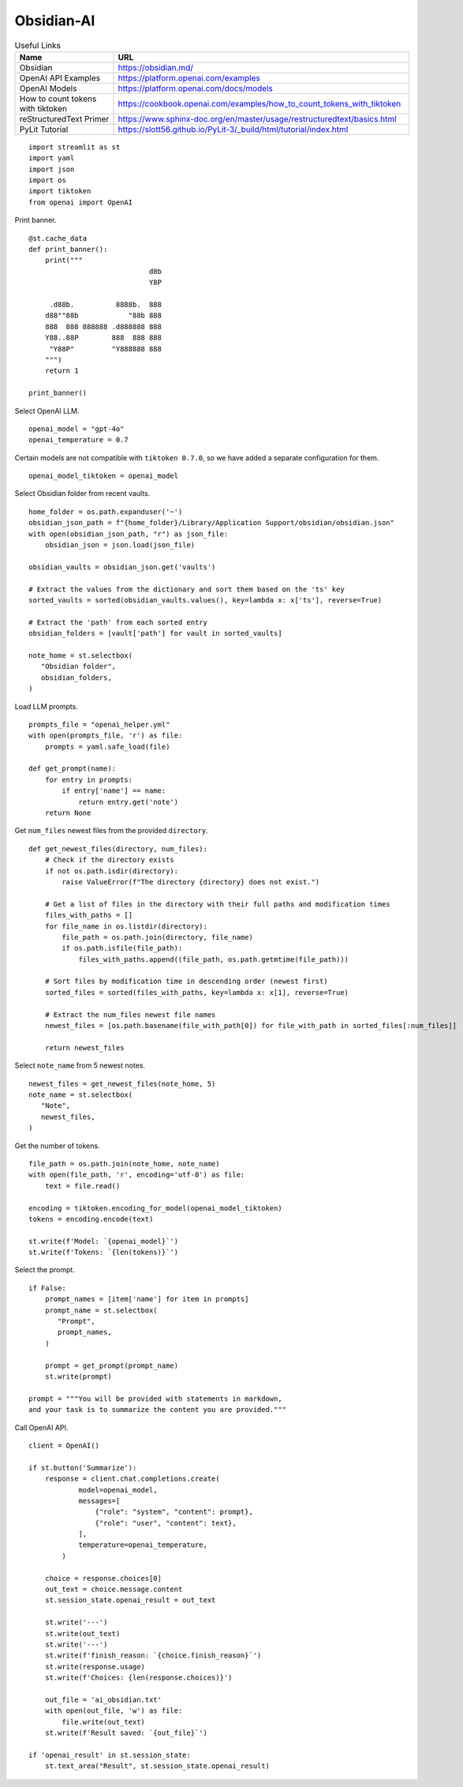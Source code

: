 Obsidian-AI
===========

.. csv-table:: Useful Links
   :header: "Name", "URL"
   :widths: 10 30

   "Obsidian", https://obsidian.md/
   "OpenAI API Examples", https://platform.openai.com/examples
   "OpenAI Models", https://platform.openai.com/docs/models
   "How to count tokens with tiktoken", https://cookbook.openai.com/examples/how_to_count_tokens_with_tiktoken
   "reStructuredText Primer", https://www.sphinx-doc.org/en/master/usage/restructuredtext/basics.html
   "PyLit Tutorial", https://slott56.github.io/PyLit-3/_build/html/tutorial/index.html

::

  import streamlit as st
  import yaml
  import json
  import os
  import tiktoken
  from openai import OpenAI

Print banner.

::

  @st.cache_data
  def print_banner():
      print("""
                               d8b 
                               Y8P 
                                 
       .d88b.          8888b.  888 
      d88""88b            "88b 888 
      888  888 888888 .d888888 888 
      Y88..88P        888  888 888 
       "Y88P"         "Y888888 888                                          
      """)
      return 1

  print_banner()

Select OpenAI LLM.

::

  openai_model = "gpt-4o"
  openai_temperature = 0.7

Certain models are not compatible with ``tiktoken 0.7.0``, 
so we have added a separate configuration for them.

::

  openai_model_tiktoken = openai_model 

Select Obsidian folder from recent vaults.

::

  home_folder = os.path.expanduser('~')
  obsidian_json_path = f"{home_folder}/Library/Application Support/obsidian/obsidian.json"
  with open(obsidian_json_path, "r") as json_file:
      obsidian_json = json.load(json_file)

  obsidian_vaults = obsidian_json.get('vaults')

  # Extract the values from the dictionary and sort them based on the 'ts' key
  sorted_vaults = sorted(obsidian_vaults.values(), key=lambda x: x['ts'], reverse=True)

  # Extract the 'path' from each sorted entry
  obsidian_folders = [vault['path'] for vault in sorted_vaults]

  note_home = st.selectbox(
     "Obsidian folder",
     obsidian_folders,
  )

Load LLM prompts.

::

  prompts_file = "openai_helper.yml"
  with open(prompts_file, 'r') as file:
      prompts = yaml.safe_load(file)

  def get_prompt(name):
      for entry in prompts:
          if entry['name'] == name:
              return entry.get('note')
      return None

Get ``num_files`` newest files from the provided ``directory``.

::
    
  def get_newest_files(directory, num_files):
      # Check if the directory exists
      if not os.path.isdir(directory):
          raise ValueError(f"The directory {directory} does not exist.")

      # Get a list of files in the directory with their full paths and modification times
      files_with_paths = []
      for file_name in os.listdir(directory):
          file_path = os.path.join(directory, file_name)
          if os.path.isfile(file_path):
              files_with_paths.append((file_path, os.path.getmtime(file_path)))

      # Sort files by modification time in descending order (newest first)
      sorted_files = sorted(files_with_paths, key=lambda x: x[1], reverse=True)

      # Extract the num_files newest file names
      newest_files = [os.path.basename(file_with_path[0]) for file_with_path in sorted_files[:num_files]]

      return newest_files

Select ``note_name`` from 5 newest notes.

::

  newest_files = get_newest_files(note_home, 5)
  note_name = st.selectbox(
     "Note",
     newest_files,
  )

Get the number of tokens.

::

  file_path = os.path.join(note_home, note_name)
  with open(file_path, 'r', encoding='utf-8') as file:
      text = file.read()

  encoding = tiktoken.encoding_for_model(openai_model_tiktoken)
  tokens = encoding.encode(text)

  st.write(f'Model: `{openai_model}`') 
  st.write(f'Tokens: `{len(tokens)}`')  

Select the prompt.

::

  if False:
      prompt_names = [item['name'] for item in prompts]
      prompt_name = st.selectbox(
         "Prompt",
         prompt_names,
      )
    
      prompt = get_prompt(prompt_name)
      st.write(prompt)

  prompt = """You will be provided with statements in markdown, 
  and your task is to summarize the content you are provided."""

Call OpenAI API.

::

  client = OpenAI()

  if st.button('Summarize'):
      response = client.chat.completions.create(
              model=openai_model,
              messages=[
                  {"role": "system", "content": prompt},
                  {"role": "user", "content": text},
              ],
              temperature=openai_temperature,
          )

      choice = response.choices[0]
      out_text = choice.message.content
      st.session_state.openai_result = out_text

      st.write('---')
      st.write(out_text)
      st.write('---')
      st.write(f'finish_reason: `{choice.finish_reason}`')
      st.write(response.usage)
      st.write(f'Choices: {len(response.choices)}')

      out_file = 'ai_obsidian.txt'
      with open(out_file, 'w') as file:
          file.write(out_text)
      st.write(f'Result saved: `{out_file}`')    

  if 'openai_result' in st.session_state:
      st.text_area("Result", st.session_state.openai_result)
